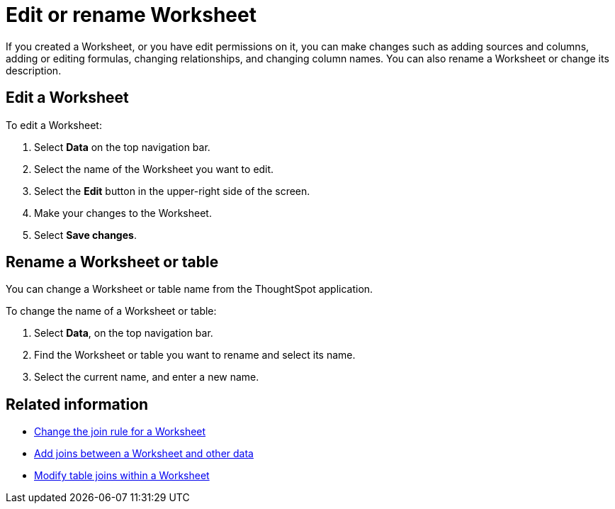 = Edit or rename Worksheet
:last_updated: 11/18/2019
:linkattrs:
:experimental:
:page-layout: default-cloud
:page-aliases: /admin/worksheets/edit-worksheet.adoc
:description: Anyone with the proper permissions can edit a Worksheet.

If you created a Worksheet, or you have edit permissions on it, you can make changes such as adding sources and columns, adding or editing formulas, changing relationships, and changing column names.
You can also rename a Worksheet or change its description.

== Edit a Worksheet

To edit a Worksheet:

. Select *Data* on the top navigation bar.
. Select the name of the Worksheet you want to edit.
. Select the *Edit* button in the upper-right side of the screen.
. Make your changes to the Worksheet.
. Select *Save changes*.

== Rename a Worksheet or table

You can change a Worksheet or table name from the ThoughtSpot application.

To change the name of a Worksheet or table:

. Select *Data*, on the top navigation bar.
. Find the Worksheet or table you want to rename and select its name.
. Select the current name, and enter a new name.

== Related information

* xref:worksheet-inclusion.adoc[Change the join rule for a Worksheet]
* xref:join-add.adoc[Add joins between a Worksheet and other data]
* xref:join-worksheet-edit.adoc[Modify table joins within a Worksheet]
